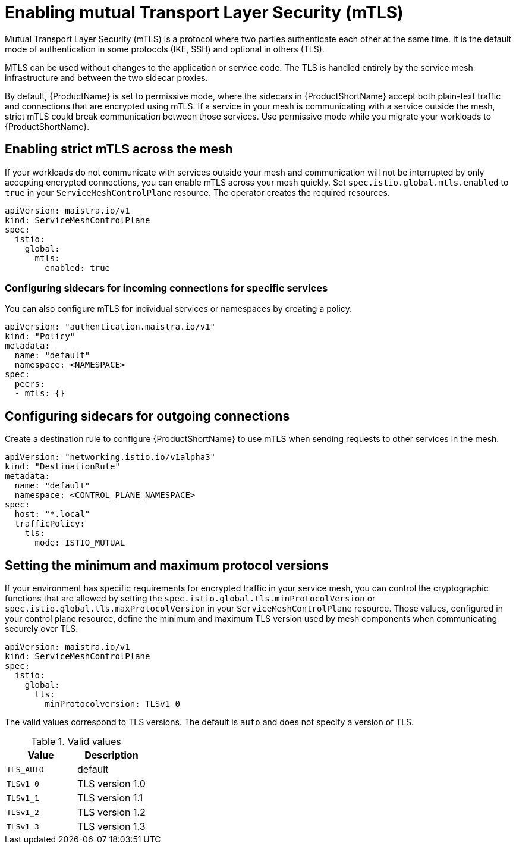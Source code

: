 // Module included in the following assemblies:
//
// * service_mesh/service_mesh_user_guide/ossm-security.adoc

[id="ossm-security-mtls_{context}"]
= Enabling mutual Transport Layer Security (mTLS)

Mutual Transport Layer Security (mTLS) is a protocol where two parties authenticate each other at the same time. It is the default mode of authentication in some protocols (IKE, SSH) and optional in others (TLS).

MTLS can be used without changes to the application or service code. The TLS is handled entirely by the service mesh infrastructure and between the two sidecar proxies.

By default, {ProductName} is set to permissive mode, where the sidecars in {ProductShortName} accept both plain-text traffic and connections that are encrypted using mTLS. If a service in your mesh is communicating with a service outside the mesh, strict mTLS could break communication between those services. Use permissive mode while you migrate your workloads to {ProductShortName}.

== Enabling strict mTLS across the mesh

If your workloads do not communicate with services outside your mesh and communication will not be interrupted by only accepting encrypted connections, you can enable mTLS across your mesh quickly. Set `spec.istio.global.mtls.enabled` to `true` in your `ServiceMeshControlPlane` resource. The operator creates the required resources.

[source,yaml]
----
apiVersion: maistra.io/v1
kind: ServiceMeshControlPlane
spec:
  istio:
    global:
      mtls:
        enabled: true
----

[id="ossm-security-mtls-sidecars-incoming-services_{context}"]
=== Configuring sidecars for incoming connections for specific services

You can also configure mTLS for individual services or namespaces by creating a policy.

[source,yaml]
----
apiVersion: "authentication.maistra.io/v1"
kind: "Policy"
metadata:
  name: "default"
  namespace: <NAMESPACE>
spec:
  peers:
  - mtls: {}
----

[id="ossm-security-mtls-sidecars-outgoing_{context}"]
== Configuring sidecars for outgoing connections

Create a destination rule to configure {ProductShortName} to use mTLS when sending requests to other services in the mesh.

[source,yaml]
----
apiVersion: "networking.istio.io/v1alpha3"
kind: "DestinationRule"
metadata:
  name: "default"
  namespace: <CONTROL_PLANE_NAMESPACE>
spec:
  host: "*.local"
  trafficPolicy:
    tls:
      mode: ISTIO_MUTUAL
----

[id="ossm-security-min-max-tls_{context}"]
== Setting the minimum and maximum protocol versions

If your environment has specific requirements for encrypted traffic in your service mesh, you can control the cryptographic functions that are allowed by setting the `spec.istio.global.tls.minProtocolVersion` or `spec.istio.global.tls.maxProtocolVersion` in your `ServiceMeshControlPlane` resource. Those values, configured in your control plane resource, define the minimum and maximum TLS version used by mesh components when communicating securely over TLS.

[source,yaml]
----
apiVersion: maistra.io/v1
kind: ServiceMeshControlPlane
spec:
  istio:
    global:
      tls:
        minProtocolversion: TLSv1_0
----

The valid values correspond to TLS versions. The default is `auto` and does not specify a version of TLS.

.Valid values
|===
|Value|Description

| `TLS_AUTO`
| default

|`TLSv1_0`
|TLS version 1.0

|`TLSv1_1`
|TLS version 1.1

|`TLSv1_2`
|TLS version 1.2

|`TLSv1_3`
|TLS version 1.3
|===
